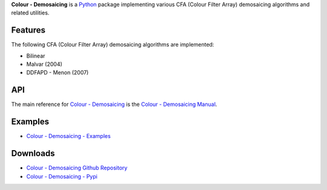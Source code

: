 .. title: Colour - Demosaicing
.. slug: colour-demosaicing
.. date: 2015-12-18 06:00:51 UTC
.. tags: colour, colour science, colour - demosaicing, demosaicing
.. category: 
.. link: 
.. description: 
.. type: text

**Colour - Demosaicing** is a `Python <https://www.python.org/>`__ package
implementing various CFA (Colour Filter Array) demosaicing algorithms and
related utilities.

.. image:: https://raw.githubusercontent.com/colour-science/colour-demosaicing/master/docs/_static/Demosaicing_001.png

Features
^^^^^^^^

The following CFA (Colour Filter Array) demosaicing algorithms are implemented:

-   Bilinear
-   Malvar (2004)
-   DDFAPD - Menon (2007)

API
^^^

The main reference for `Colour - Demosaicing <https://github.com/colour-science/colour-demosaicing>`__
is the `Colour - Demosaicing Manual <https://colour-demosaicing.readthedocs.io/en/latest/manual.html>`__.

Examples
^^^^^^^^

-   `Colour - Demosaicing - Examples <https://github.com/colour-science/colour-demosaicing/tree/develop/colour_demosaicing/examples>`__

Downloads
^^^^^^^^^

-   `Colour - Demosaicing Github Repository <https://github.com/colour-science/colour-demosaicing>`__
-   `Colour - Demosaicing - Pypi <https://pypi.org/project/colour-demosaicing/>`__
